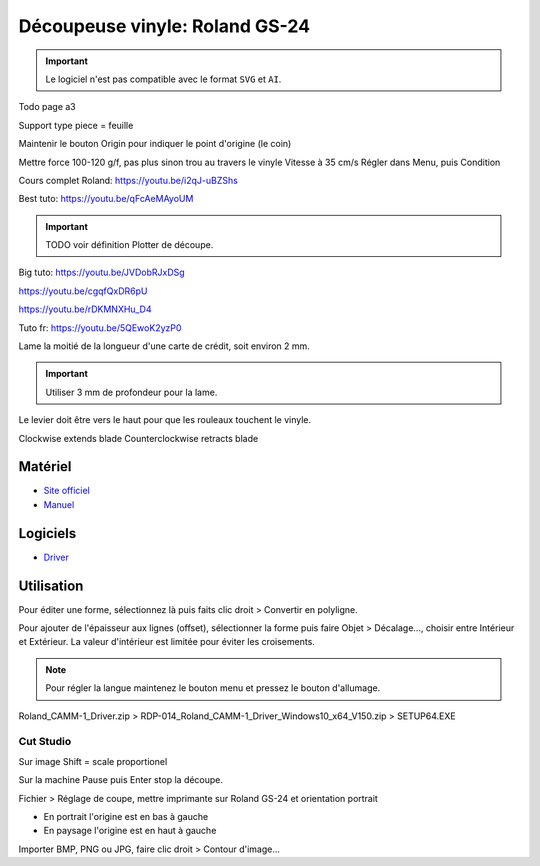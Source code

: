 Découpeuse vinyle: Roland GS-24
===============================

.. important:: Le logiciel n'est pas compatible avec le format ``SVG`` et ``AI``.

Todo page a3

Support type piece = feuille

Maintenir le bouton Origin pour indiquer le point d'origine (le coin)

Mettre force 100-120 g/f, pas plus sinon trou au travers le vinyle
Vitesse à 35 cm/s
Régler dans Menu, puis Condition

Cours complet Roland: https://youtu.be/i2qJ-uBZShs

Best tuto: https://youtu.be/qFcAeMAyoUM

.. important:: TODO voir définition Plotter de découpe.

Big tuto: https://youtu.be/JVDobRJxDSg

https://youtu.be/cgqfQxDR6pU

https://youtu.be/rDKMNXHu_D4

Tuto fr: https://youtu.be/5QEwoK2yzP0

Lame la moitié de la longueur d'une carte de crédit, soit environ 2 mm.


.. important:: Utiliser 3 mm de profondeur pour la lame.

Le levier doit être vers le haut pour que les rouleaux touchent le vinyle.


Clockwise extends blade
Counterclockwise retracts blade

Matériel
--------

- `Site officiel <https://www.rolanddg.fr/produits/plotters-de-decoupe/camm-1-gs-24-plotter-de-decoupe>`_
- `Manuel <https://www.machines-3d.com/images/Image/File/notice/Manuel_utilisation_FR_GS24.pdf>`_

.. image:: gs24.jpg

Logiciels
---------

- `Driver <https://startup.rolanddg.com/RDG_DataFiles/CAMM1/Roland_CAMM-1_Driver.zip>`_

Utilisation
-----------

Pour éditer une forme, sélectionnez là puis faits clic droit > Convertir en polyligne.

Pour ajouter de l'épaisseur aux lignes (offset), sélectionner la forme puis faire Objet > Décalage..., choisir entre Intérieur et Extérieur.
La valeur d'intérieur est limitée pour éviter les croisements.

.. image:: a4.png

.. note:: Pour régler la langue maintenez le bouton menu et pressez le bouton d'allumage.

Roland_CAMM-1_Driver.zip > RDP-014_Roland_CAMM-1_Driver_Windows10_x64_V150.zip > SETUP64.EXE

.. image:: rouleau.png

.. image:: lame_couverte.png

.. image:: lame.png

.. image:: lame_placée.png

.. image:: lame_vérouillée.png

.. image:: ouvert.png

.. image:: vérouillé.png

Cut Studio
^^^^^^^^^^

Sur image Shift = scale proportionel

Sur la machine Pause puis Enter stop la découpe.

Fichier > Réglage de coupe, mettre imprimante sur Roland GS-24 et orientation portrait

- En portrait l'origine est en bas à gauche
- En paysage l'origine est en haut à gauche

Importer BMP, PNG ou JPG, faire clic droit > Contour d'image...